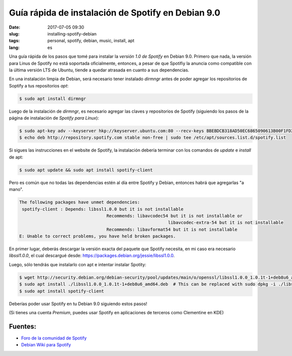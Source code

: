Guía rápida de instalación de Spotify en Debian 9.0
====================================================

:date: 2017-07-05 09:30
:slug: installing-spotify-debian
:tags: personal, spotify, debian, music, install, apt
:lang: es


Una guía rápida de los pasos que tomé para instalar la *versión 1.0 de Spotify* en Debian 9.0. Primero que nada, la versión para Linus de Spotify no está soportada oficialmente, entonces, a pesar de que Spotifiy la anuncia como compatible con la última versión LTS de Ubuntu, tiende a quedar atrasada en cuanto a sus dependencias.


En una instalación limpia de Debian, será necesario tener instalado *dirmngr* antes de poder agregar los repositorios de Soptify a tus repositorios *apt*:

.. code-block:: bash

    $ sudo apt install dirmngr

Luego de la instalación de *dirmngr*, es necesario agregar las claves y repositorios de Spotify (siguiendo los pasos de la página de instalación de `Spotify para Linux`):

.. code-block:: bash

    $ sudo apt-key adv --keyserver hkp://keyserver.ubuntu.com:80 --recv-keys BBEBDCB318AD50EC6865090613B00F1FD2C19886
    $ echo deb http://repository.spotify.com stable non-free | sudo tee /etc/apt/sources.list.d/spotify.list


Si sigues las instrucciones en el website de Spotify, la instalación debería terminar con los comandos de *update* e *install* de apt:

.. code-block:: bash

    $ sudo apt update && sudo apt install spotify-client


Pero es común que no todas las dependencias estén al día entre Spotify y Debian, entonces habrá que agregarlas "a mano".

.. code-block:: bash

	The following packages have unmet dependencies:
	 spotify-client : Depends: libssl1.0.0 but it is not installable
					  Recommends: libavcodec54 but it is not installable or
								  libavcodec-extra-54 but it is not installable
					  Recommends: libavformat54 but it is not installable
	E: Unable to correct problems, you have held broken packages.

	
En primer lugar, deberás descargar la versión exacta del paquete que Spotify necesita, en mi caso era necesario *libssl1.0.0*, el cual descargué desde: `https://packages.debian.org/jessie/libssl1.0.0`_.

Luego, sólo tendrás que instalarlo con apt e intentar instalar Spotity:

.. code-block:: bash

    $ wget http://security.debian.org/debian-security/pool/updates/main/o/openssl/libssl1.0.0_1.0.1t-1+deb8u6_amd64.deb
    $ sudo apt install ./libssl1.0.0_1.0.1t-1+deb8u6_amd64.deb  # This can be replaced with sudo dpkg -i ./libssl1.0.0_1.0.1t-1+deb8u6_amd64.deb
    $ sudo apt install spotify-client


Deberías poder usar Spotify en tu Debian 9.0 siguiendo estos pasos!

(Si tienes una cuenta *Premium*, puedes usar Spotify en aplicaciones de terceros como Clementine en KDE)

Fuentes:
--------

* `Foro de la comunidad de Spotify`_ 
* `Debian Wiki para Spotify`_

.. _`Spotify para Linux`: https://www.spotify.com/mx/download/linux/
.. _`https://packages.debian.org/jessie/libssl1.0.0`: `https://packages.debian.org/jessie/libssl1.0.0`
.. _`Foro de la comunidad de Spotify`: https://community.spotify.com/t5/Desktop-Linux-Windows-Web-Player/Debian-9-higher-versions-dependencies/m-p/1721521#M190484
.. _`Debian Wiki para Spotify`: https://wiki.debian.org/spotify
